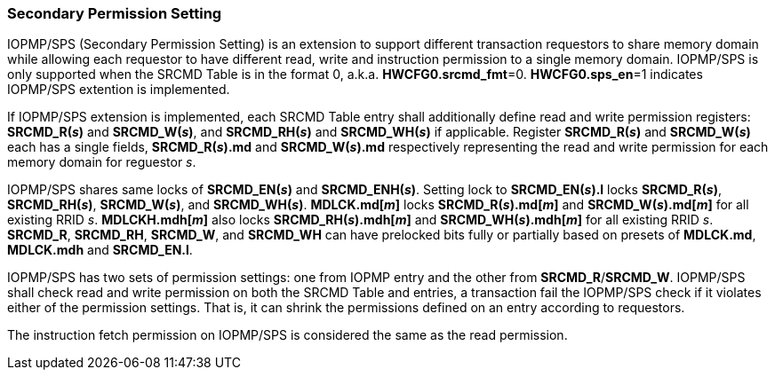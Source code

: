 
=== Secondary Permission Setting

IOPMP/SPS (Secondary Permission Setting) is an extension to support different transaction requestors to share memory domain while allowing each requestor to have different read, write and instruction permission to a single memory domain. IOPMP/SPS is only supported when the SRCMD Table is in the format 0, a.k.a. *HWCFG0.srcmd_fmt*=0. *HWCFG0.sps_en*=1 indicates IOPMP/SPS extention is implemented.

If IOPMP/SPS extension is implemented, each SRCMD Table entry shall additionally define read and write permission registers: *SRCMD_R(_s_)* and *SRCMD_W(_s_)*, and *SRCMD_RH(_s_)* and *SRCMD_WH(_s_)* if applicable. Register *SRCMD_R(_s_)* and *SRCMD_W(_s_)* each has a single fields, *SRCMD_R(_s_).md* and *SRCMD_W(_s_).md* respectively representing the read and write permission for each memory domain for reguestor _s_.

IOPMP/SPS shares same locks of *SRCMD_EN(_s_)* and *SRCMD_ENH(_s_)*. Setting lock to *SRCMD_EN(_s_).l* locks *SRCMD_R(_s_)*, *SRCMD_RH(_s_)*, *SRCMD_W(_s_)*, and *SRCMD_WH(_s_)*. *MDLCK.md[_m_]* locks *SRCMD_R(_s_).md[_m_]* and *SRCMD_W(_s_).md[_m_]* for all existing RRID _s_. *MDLCKH.mdh[_m_]* also locks *SRCMD_RH(_s_).mdh[_m_]* and *SRCMD_WH(_s_).mdh[_m_]* for all existing RRID _s_. *SRCMD_R*, *SRCMD_RH*, *SRCMD_W*, and *SRCMD_WH* can have prelocked bits fully or partially based on presets of *MDLCK.md*, *MDLCK.mdh* and *SRCMD_EN.l*.

IOPMP/SPS has two sets of permission settings: one from IOPMP entry and the other from *SRCMD_R*/*SRCMD_W*. IOPMP/SPS shall check read and write permission on both the SRCMD Table and entries, a transaction fail the IOPMP/SPS check if it violates either of the permission settings. That is, it can shrink the permissions defined on an entry according to requestors.

The instruction fetch permission on IOPMP/SPS is considered the same as the read permission.

